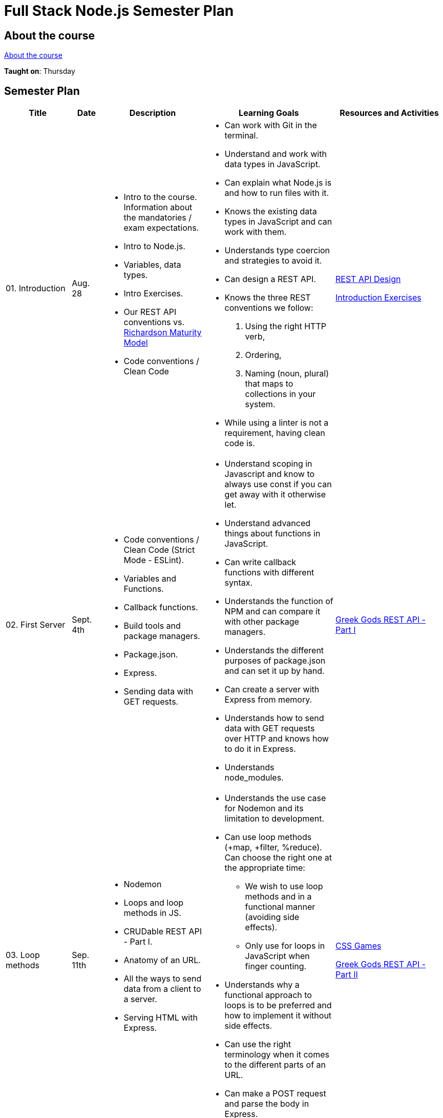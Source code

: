= Full Stack Node.js Semester Plan

== About the course

link:00._Course_Material/00._Meta_Course_Material/about_the_course.md[About the course]

**Taught on**: Thursday

== Semester Plan

[width="100%",cols="15%,7%,23%,30%,25%",options="header",]
|===
| Title | Date | Description | Learning Goals | Resources and Activities

| 01. Introduction
| Aug. 28
a|
* Intro to the course. Information about the mandatories / exam expectations.
* Intro to Node.js.
* Variables, data types.
* Intro Exercises.
* Our REST API conventions vs. 
link:https://en.wikipedia.org/wiki/Richardson_Maturity_Model[Richardson Maturity Model]
* Code conventions / Clean Code
a|
* Can work with Git in the terminal.
* Understand and work with data types in JavaScript.
* Can explain what Node.js is and how to run files with it.
* Knows the existing data types in JavaScript and can work with them.
* Understands type coercion and strategies to avoid it.
* Can design a REST API.
* Knows the three REST conventions we follow:
1. Using the right HTTP verb,
2. Ordering, 
3. Naming (noun, plural) that maps to collections in your system.
* While using a linter is not a requirement, having clean code is.
a|
link:00._Course_Material/01._Assignments/01._Introduction/REST_API_Design.md[REST API Design]

link:00._Course_Material/01._Assignments/01._Introduction/Introduction_Exercises.md[Introduction Exercises]

| 02. First Server
| Sept. 4th
a|
* Code conventions / Clean Code (Strict Mode - ESLint).
* Variables and Functions.
* Callback functions.
* Build tools and package managers.
* Package.json.
* Express.
* Sending data with GET requests.
a|
* Understand scoping in Javascript and know to always use const if you can get away with it otherwise let.
* Understand advanced things about functions in JavaScript.
* Can write callback functions with different syntax.
* Understands the function of NPM and can compare it with other package managers. 
* Understands the different purposes of package.json and can set it up by hand.
* Can create a server with Express from memory.
* Understands how to send data with GET requests over HTTP and knows how to do it in Express.
* Understands node_modules.
a|
link:00._Course_Material/01._Assignments/02._First_Server/REST_API_Part_I.md[Greek Gods REST API - Part I]


| 03. Loop methods
| Sep. 11th
a|
* Nodemon
* Loops and loop methods in JS.
* CRUDable REST API - Part I.
* Anatomy of an URL.
* All the ways to send data from a client to a server.
* Serving HTML with Express.
a|
* Understands the use case for Nodemon and its limitation to development.
* Can use loop methods (+map, +filter, %reduce). Can choose the right one at the appropriate time:
    - We wish to use loop methods and in a functional manner (avoiding side effects).
    - Only use for loops in JavaScript when finger counting.
* Understands why a functional approach to loops is to be preferred and how to implement it without side effects.
* Can use the right terminology when it comes to the different parts of an URL.
* Can make a POST request and parse the body in Express.
a|
link:00._Course_Material/01._Assignments/03._Loop_Methods/CSS_Games.md[CSS Games]

link:00._Course_Material/01._Assignments/03._Loop_Methods/REST_API_Part_II.md[Greek Gods REST API - Part II]

| 04. HTML / Time
| Sep. 18th
a|
* CRUDable REST API - Part II.
* Time.
* Deployment.
* Fetch.
a|
* Can create a full CRUDable REST API that follows conventions.
* Can get the Date in Javascript.
* Can write a fetch request without hesitation.
a|
link:00._Course_Material/01._Assignments/04._Time/Time_To_Deploy.md[Time to deploy]

| 05. Export / Import
| Sep. 25th
a|
* Serving static files in Express.
* Exporting and importing in frontend (type="module" attribute).
* Commonjs vs. ES Modules in Node.js.
* Client-side redirection vs. server-side redirection.
* npm init and meta data in package.json.
a|
* Can work with both types of import/export in HTML.
* Can import/export in both ways in Node.js (CommonJS and ES Modules). Knows the pros of using ES Modules.
* Understands the security need for serving static files and can do it in Express.
* Can recount the number of ways and approaches to redirection.
* Understands the difference between client-side redirection and server-side.
a|
link:00._Course_Material/01._Assignments/00._Mandatories/Mandatory_I.md[Mandatory I (Given)]

link:https://github.com/anderslatif/VercelShowcaseServingStaticFiles[How to serve static files with Vercel]


| 06. Client vs. Server / Environment Variables
| Oct. 2nd
a|
* Package.json scripts.
* Environment Variables.
* Fetching in Node.js.
* Semantic HTML: nav, main, footer.
a|
* Can define and run scripts with NPM.
* Know how to define environment variables natively in Node.js (natively = not using any libraries).
* Fetching in the client vs. fetching in the backend.
* Structuring HTML with semantic HTML.
* Can point out which files are client files and which are server files.
* Knows at least one way to style a footer so that it appears at the bottom, always.
* Can argue for a better way to structure the frontend (assets, pages).
a|
Work on the mandatory: Set up pages. Add lots of documentation. Implement styling including how to display code snippets.


| 07. Server-side Rendering (SSR) / Routers
| Oct. 9th
a|
* Server-side rendering vs. client-side rendering.
* Reading files.
* Nodemon ext.
a|
* Understands how code and its placement affects application memory and efficiency.
* Understands the arguments for and against SSR vs. CSR when it comes to:
1. Load time.
2. Ressources spent (duration, when and where).
3. SEO.
4. Dealing with CORS (SSR has no CORS issues).
* Can argue for better ways to structure the code and how to avoid files that are too long.
a|
link:00._Course_Material/01._Assignments/07._Server-side_Rendering_Routers/Svelte_interactive_tutorials_introduction_props.md[Svelte interactive tutorials  (introduction / props)]


| 08. Forms / First Svelte Project
| Oct. 23rd
a|
* Routers (Express).
* Forms.
* Asynchronous code in Javascript.
* First Svelte Project.
a|
* Can create an Express Router by heart.
* Can work with promises and async/await. Understand why asynchronous code is relevant in Node.js.

* Can create a Svelte project from scratch with `npm create vite`.
* Understands the structure of a Svelte project and can explain it what each file does.
* Understand the dangers of XSS and how to prevent it in frontend (avoiding innnerHTML) and backend (sanitizing).
a|
link:00._Course_Material/01._Assignments/08._Forms_First_Svelte_Project/send_emails.md[Send Emails]

link:00._Course_Material/01._Assignments/08._Forms_First_Svelte_Project/register_domain_emails/register_domain_emails.md[Optional: Register Domain + Emails]

link:00._Course_Material/01._Assignments/08._Forms_First_Svelte_Project/Svelte_interactive_tutorials_II.md[Svelte interactive tutorials II]



|===
